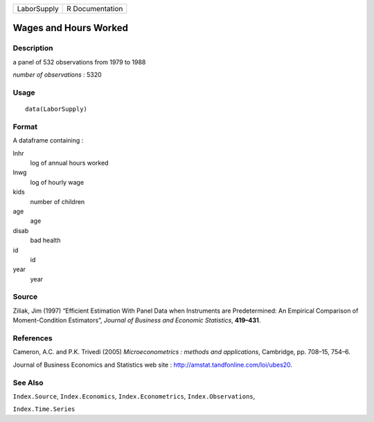 +-------------+-----------------+
| LaborSupply | R Documentation |
+-------------+-----------------+

Wages and Hours Worked
----------------------

Description
~~~~~~~~~~~

a panel of 532 observations from 1979 to 1988

*number of observations* : 5320

Usage
~~~~~

::

    data(LaborSupply)

Format
~~~~~~

A dataframe containing :

lnhr
    log of annual hours worked

lnwg
    log of hourly wage

kids
    number of children

age
    age

disab
    bad health

id
    id

year
    year

Source
~~~~~~

Ziliak, Jim (1997) “Efficient Estimation With Panel Data when
Instruments are Predetermined: An Empirical Comparison of
Moment-Condition Estimators”, *Journal of Business and Economic
Statistics*, **419–431**.

References
~~~~~~~~~~

Cameron, A.C. and P.K. Trivedi (2005) *Microeconometrics : methods and
applications*, Cambridge, pp. 708–15, 754–6.

Journal of Business Economics and Statistics web site :
http://amstat.tandfonline.com/loi/ubes20.

See Also
~~~~~~~~

``Index.Source``, ``Index.Economics``, ``Index.Econometrics``,
``Index.Observations``,

``Index.Time.Series``
